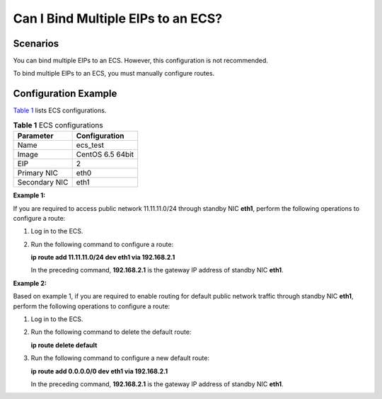 Can I Bind Multiple EIPs to an ECS?
===================================

Scenarios
---------

You can bind multiple EIPs to an ECS. However, this configuration is not recommended.

To bind multiple EIPs to an ECS, you must manually configure routes.

Configuration Example
---------------------

`Table 1 <#enustopic0018073216table10449199163243>`__ lists ECS configurations.



.. _ENUSTOPIC0018073216table10449199163243:

.. table:: **Table 1** ECS configurations

   ============= ================
   Parameter     Configuration
   ============= ================
   Name          ecs_test
   Image         CentOS 6.5 64bit
   EIP           2
   Primary NIC   eth0
   Secondary NIC eth1
   ============= ================

**Example 1:**

If you are required to access public network 11.11.11.0/24 through standby NIC **eth1**, perform the following operations to configure a route:

#. Log in to the ECS.

#. Run the following command to configure a route:

   **ip route add 11.11.11.0/24 dev eth1 via 192.168.2.1**

   In the preceding command, **192.168.2.1** is the gateway IP address of standby NIC **eth1**.

**Example 2:**

Based on example 1, if you are required to enable routing for default public network traffic through standby NIC **eth1**, perform the following operations to configure a route:

#. Log in to the ECS.

#. Run the following command to delete the default route:

   **ip route delete default**

#. Run the following command to configure a new default route:

   **ip route add 0.0.0.0/0 dev eth1 via 192.168.2.1**

   In the preceding command, **192.168.2.1** is the gateway IP address of standby NIC **eth1**.


